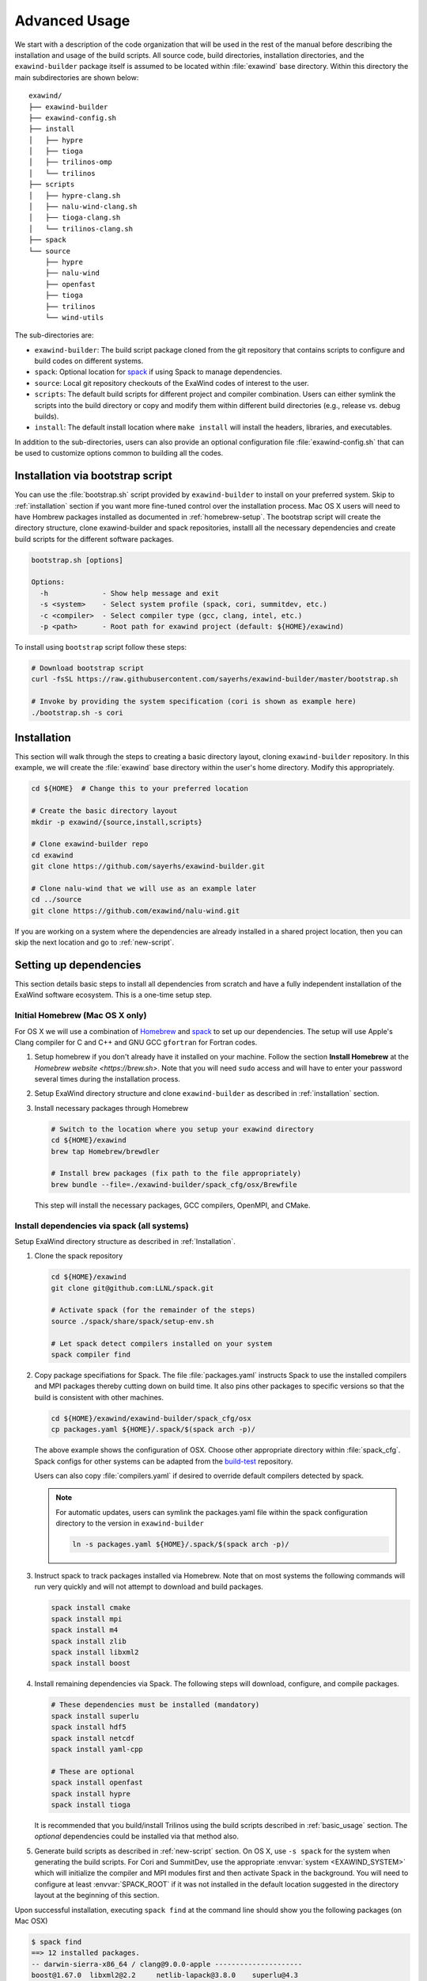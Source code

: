 .. _advanced_usage:

Advanced Usage
==============

We start with a description of the code organization that will be used in the
rest of the manual before describing the installation and usage of the build
scripts. All source code, build directories, installation directories, and the
``exawind-builder`` package itself is assumed to be located within
:file:`exawind` base directory. Within this directory the main subdirectories
are shown below:

::

  exawind/
  ├── exawind-builder
  ├── exawind-config.sh
  ├── install
  │   ├── hypre
  │   ├── tioga
  │   ├── trilinos-omp
  │   └── trilinos
  ├── scripts
  │   ├── hypre-clang.sh
  │   ├── nalu-wind-clang.sh
  │   ├── tioga-clang.sh
  │   └── trilinos-clang.sh
  ├── spack
  └── source
      ├── hypre
      ├── nalu-wind
      ├── openfast
      ├── tioga
      ├── trilinos
      └── wind-utils

The sub-directories are:

- ``exawind-builder``: The build script package cloned from the git repository
  that contains scripts to configure and build codes on different systems.

- ``spack``: Optional location for `spack <https://github.com/llnl/spack>`_ if
  using Spack to manage dependencies.

- ``source``: Local git repository checkouts of the ExaWind codes of interest to the user.

- ``scripts``: The default build scripts for different project and compiler
  combination. Users can either symlink the scripts into the build directory or
  copy and modify them within different build directories (e.g., release vs.
  debug builds).

- ``install``: The default install location where ``make install`` will install
  the headers, libraries, and executables.

In addition to the sub-directories, users can also provide an optional
configuration file :file:`exawind-config.sh` that can be used to customize
options common to building all the codes.

.. _quick-start:

Installation via bootstrap script
----------------------------------

You can use the :file:`bootstrap.sh` script provided by ``exawind-builder`` to
install on your preferred system. Skip to :ref:`installation` section if you
want more fine-tuned control over the installation process. Mac OS X users will
need to have Hombrew packages installed as documented in :ref:`homebrew-setup`.
The bootstrap script will create the directory structure, clone exawind-builder
and spack repositories, installl all the necessary dependencies and create build
scripts for the different software packages.

.. code-block:: bash

   bootstrap.sh [options]

   Options:
     -h             - Show help message and exit
     -s <system>    - Select system profile (spack, cori, summitdev, etc.)
     -c <compiler>  - Select compiler type (gcc, clang, intel, etc.)
     -p <path>      - Root path for exawind project (default: ${HOME}/exawind)

To install using ``bootstrap`` script follow these steps:

.. code-block:: bash

   # Download bootstrap script
   curl -fsSL https://raw.githubusercontent.com/sayerhs/exawind-builder/master/bootstrap.sh

   # Invoke by providing the system specification (cori is shown as example here)
   ./bootstrap.sh -s cori


.. _installation:

Installation
------------


This section will walk through the steps to creating a basic directory layout,
cloning ``exawind-builder`` repository. In this example, we will create the
:file:`exawind` base directory within the user's home directory. Modify this
appropriately.

.. code-block:: bash

   cd ${HOME}  # Change this to your preferred location

   # Create the basic directory layout
   mkdir -p exawind/{source,install,scripts}

   # Clone exawind-builder repo
   cd exawind
   git clone https://github.com/sayerhs/exawind-builder.git

   # Clone nalu-wind that we will use as an example later
   cd ../source
   git clone https://github.com/exawind/nalu-wind.git

If you are working on a system where the dependencies are already installed in a
shared project location, then you can skip the next location and go to
:ref:`new-script`.

Setting up dependencies
--------------------------

This section details basic steps to install all dependencies from scratch and
have a fully independent installation of the ExaWind software ecosystem. This is
a one-time setup step.

.. _homebrew-setup:

Initial Homebrew (Mac OS X only)
~~~~~~~~~~~~~~~~~~~~~~~~~~~~~~~~

For OS X we will use a combination of `Homebrew <https://brew.sh>`_ and `spack
<https://github.com/llnl/spack>`_ to set up our dependencies. The setup will use
Apple's Clang compiler for C and C++ and GNU GCC ``gfortran`` for Fortran codes.


#. Setup homebrew if you don't already have it installed on your machine. Follow
   the section **Install Homebrew** at the `Homebrew website <https://brew.sh>`.
   Note that you will need ``sudo`` access and will have to enter your password
   several times during the installation process.

#. Setup ExaWind directory structure and clone ``exawind-builder`` as described
   in :ref:`installation` section.

#. Install necessary packages through Homebrew

   .. code-block:: bash

      # Switch to the location where you setup your exawind directory
      cd ${HOME}/exawind
      brew tap Homebrew/brewdler

      # Install brew packages (fix path to the file appropriately)
      brew bundle --file=./exawind-builder/spack_cfg/osx/Brewfile

   This step will install the necessary packages, GCC compilers, OpenMPI, and
   CMake.

Install dependencies via spack (all systems)
~~~~~~~~~~~~~~~~~~~~~~~~~~~~~~~~~~~~~~~~~~~~

Setup ExaWind directory structure as described in :ref:`Installation`.

#. Clone the spack repository

   .. code-block:: bash

      cd ${HOME}/exawind
      git clone git@github.com:LLNL/spack.git

      # Activate spack (for the remainder of the steps)
      source ./spack/share/spack/setup-env.sh

      # Let spack detect compilers installed on your system
      spack compiler find

#. Copy package specifiations for Spack. The file :file:`packages.yaml`
   instructs Spack to use the installed compilers and MPI packages thereby
   cutting down on build time. It also pins other packages to specific versions
   so that the build is consistent with other machines.

   .. code-block:: bash

      cd ${HOME}/exawind/exawind-builder/spack_cfg/osx
      cp packages.yaml ${HOME}/.spack/$(spack arch -p)/

   The above example shows the configuration of OSX. Choose other appropriate
   directory within :file:`spack_cfg`. Spack configs for other systems can be
   adapted from the `build-test
   <https://github.com/Exawind/build-test/tree/master/configs/machines>`_
   repository.

   Users can also copy :file:`compilers.yaml` if desired to override default
   compilers detected by spack.

   .. note::

      For automatic updates, users can symlink the packages.yaml file within the
      spack configuration directory to the version in ``exawind-builder``

      .. code-block:: bash

         ln -s packages.yaml ${HOME}/.spack/$(spack arch -p)/

#. Instruct spack to track packages installed via Homebrew. Note that on most
   systems the following commands will run very quickly and will not attempt to
   download and build packages.

   .. code-block:: bash

      spack install cmake
      spack install mpi
      spack install m4
      spack install zlib
      spack install libxml2
      spack install boost

#. Install remaining dependencies via Spack. The following steps will download,
   configure, and compile packages.

   .. code-block:: bash

      # These dependencies must be installed (mandatory)
      spack install superlu
      spack install hdf5
      spack install netcdf
      spack install yaml-cpp

      # These are optional
      spack install openfast
      spack install hypre
      spack install tioga

   It is recommended that you build/install Trilinos using the build scripts
   described in :ref:`basic_usage` section. The *optional* dependencies could be
   installed via that method also.

#. Generate build scripts as described in :ref:`new-script` section. On OS X,
   use ``-s spack`` for the system when generating the build scripts. For Cori
   and SummitDev, use the appropriate :envvar:`system <EXAWIND_SYSTEM>` which
   will initialize the compiler and MPI modules first and then activate Spack in
   the background. You will need to configure at least :envvar:`SPACK_ROOT` if
   it was not installed in the default location suggested in the directory
   layout at the beginning of this section.

Upon successful installation, executing ``spack find`` at the command line
should show you the following packages (on Mac OSX)

.. code-block:: bash

   $ spack find
   ==> 12 installed packages.
   -- darwin-sierra-x86_64 / clang@9.0.0-apple ---------------------
   boost@1.67.0  libxml2@2.2     netlib-lapack@3.8.0    superlu@4.3
   cmake@3.12.0  m4@1.4.6        openmpi@3.1.1          yaml-cpp@develop
   hdf5@1.10.1   netcdf@4.4.1.1  parallel-netcdf@1.8.0  zlib@1.2.8


.. _builder-config:

Generate builder configuration
------------------------------

Create your specific configuration in :file:`${HOME}/exawind/exawind-config.sh`.
A sample file is shown below

.. code-block:: bash

   ### Example exawind-config.sh file
   #
   # Note: these variables can be overridden within the build script
   #

   # Specify path to your own Spack install (if not in default location)
   export SPACK_ROOT=${HOME}/spack

   # Track trilinos builds by date
   # export TRILINOS_INSTALL_DIR=${EXAWIND_INSTALL_DIR}/trilinos-$(date "+%Y-%m-%d")

   # Specify custom builds for certain packages
   export TRILINOS_ROOT_DIR=${EXAWIND_INSTALL_DIR}/trilinos-omp
   export TIOGA_ROOT_DIR=${EXAWIND_INSTALL_DIR}/tioga
   export HYPRE_ROOT_DIR=${EXAWIND_INSTALL_DIR}/hypre
   export OPENFAST_ROOT_DIR=${EXAWIND_INSTALL_DIR}/openfast

   # Turn on/off certain TPLs and options
   ENABLE_OPENMP=OFF
   ENABLE_TIOGA=OFF
   ENABLE_OPENFAST=ON

See :ref:`reference` for more details. Note that the default path for Spack
install is :file:`${EXAWIND_PROJECT_DIR}/spack`.

.. _new-script:

Generating Build Scripts
------------------------

``exawind-builder`` provides a :file:`new-script.sh` command to generate build
scripts for combination of system, project, and compiler. The basic usage is shown below

.. code-block:: bash

   bash$ ./new-script.sh -h
   new-script.sh [options] [output_file]

   Options:
     -h             - Show help message and exit
     -p <project>   - Select project (nalu-wind, openfast, etc)
     -s <system>    - Select system profile (spack, peregrine, cori, etc.)
     -c <compiler>  - Select compiler type (gcc, intel, clang)

   Argument:
     output_file    - Name of the build script (default: '$project-$compiler.sh')

So if the user desires to generate a build script for Trilinos on the NERSC Cori
system using the Intel compiler, they would execute the following at the command line

.. code-block:: bash

   # Switch to scripts directory
   cd ${HOME}/exawind/scripts

   # Declare project directory variable (default is parent directory of exawind-builder)
   export EXAWIND_PROJECT_DIR=${HOME}/exawind

   # Create the new script
   ../exawind-builder/new-script.sh -s cori -c intel -p trilinos

   # Create a script with a different name
   ../exawind-builder/new-script.sh -s cori -c intel -p trilinos trilinos-haswell.sh
